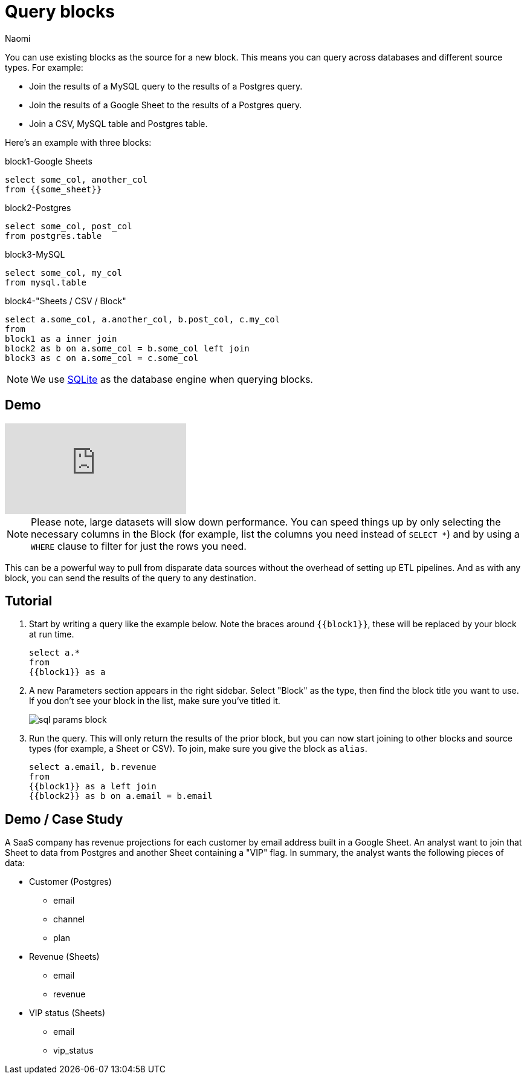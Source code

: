 = Query blocks
:last_updated: 6/27/2022
:author: Naomi
:linkattrs:
:experimental:
:page-layout: default-seekwell
:description: You can use existing blocks as the source for a new block.

// source

You can use existing blocks as the source for a new block. This means you can query across databases and different source types. For example:

* Join the results of a MySQL query to the results of a Postgres query.
* Join the results of a Google Sheet to the results of a Postgres query.
* Join a CSV, MySQL table and Postgres table.

Here's an example with three blocks:

.block1-Google Sheets
[source,ruby]
----
select some_col, another_col
from {{some_sheet}}
----

.block2-Postgres
[source,ruby]
----
select some_col, post_col
from postgres.table
----

.block3-MySQL
[source,ruby]
----
select some_col, my_col
from mysql.table
----


.block4-"Sheets / CSV / Block"
[source,ruby]
----
select a.some_col, a.another_col, b.post_col, c.my_col
from
block1 as a inner join
block2 as b on a.some_col = b.some_col left join
block3 as c on a.some_col = c.some_col
----

NOTE: We use xref:sqlite.adoc[SQLite] as the database engine when querying blocks.

== Demo

video::x2rQoJVmOus[youtube]

NOTE: Please note, large datasets will slow down performance. You can speed things up by only selecting the necessary columns in the Block (for example, list the columns you need instead of `SELECT *`) and by using a `WHERE` clause to filter for just the rows you need.

This can be a powerful way to pull from disparate data sources without the overhead of setting up ETL pipelines. And as with any block, you can send the results of the query to any destination.

== Tutorial

. Start by writing a query like the example below. Note the braces around `{{block1}}`, these will be replaced by your block at run time.
+
[source,ruby]
----
select a.*
from
{{block1}} as a
----

. A new Parameters section appears in the right sidebar. Select "Block" as the type, then find the block title you want to use. If you don't see your block in the list, make sure you've titled it.
+
image:sql-params-block.png[]

. Run the query. This will only return the results of the prior block, but you can now start joining to other blocks and source types (for example, a Sheet or CSV). To join, make sure you give the block as `alias`.
+
[source,ruby]
----
select a.email, b.revenue
from
{{block1}} as a left join
{{block2}} as b on a.email = b.email
----

== Demo / Case Study

A SaaS company has revenue projections for each customer by email address built in a Google Sheet. An analyst want to join that Sheet to data from Postgres and another Sheet containing a "VIP" flag. In summary, the analyst wants the following pieces of data:

* Customer (Postgres)
** email
** channel
** plan
* Revenue (Sheets)
** email
** revenue
* VIP status (Sheets)
** email
** vip_status
